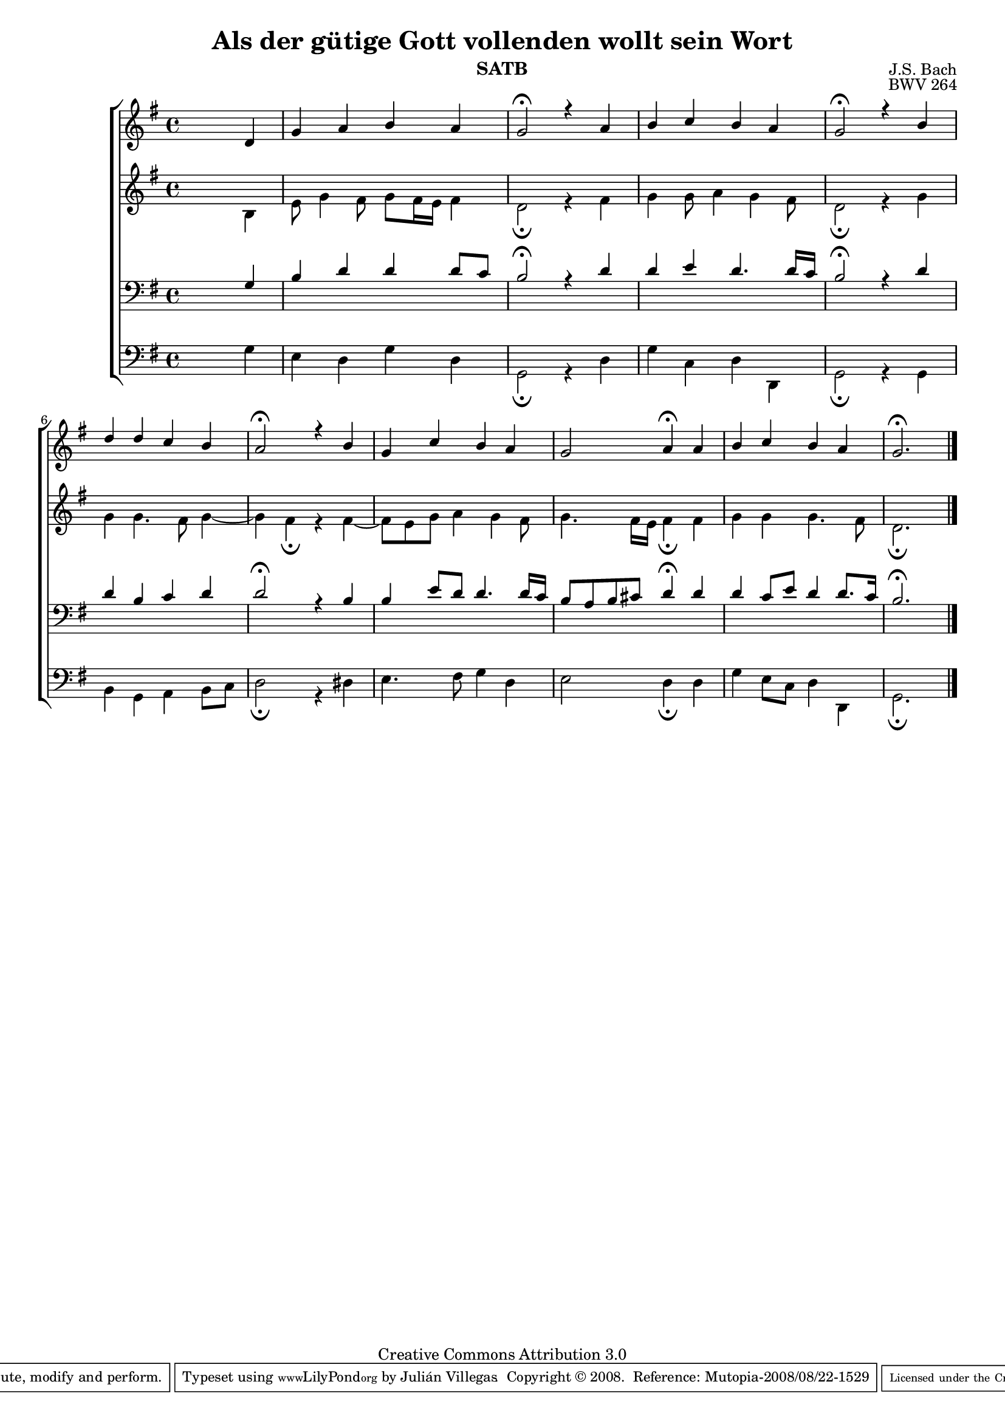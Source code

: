 \version "2.11.43"

#(set-global-staff-size 17)

\paper {
}


\header {
title = "Als der gütige Gott vollenden wollt sein Wort"
composer = "J.S. Bach"
opus = "BWV 264"
instrument = "SATB"
source = "www.jsbchorales.net"
copyright = "Creative Commons Attribution 3.0"
style = "Baroque"
maintainer = "Julián Villegas"

\sourcefilename "BWV-264.tex"
mutopiacomposer = "BachJS"
 footer = "Mutopia-2008/08/22-1529"
 tagline = \markup { \override #'(box-padding . 1.0) \override #'(baseline-skip . 2.7) \box \center-align { \small \line { Sheet music from \with-url #"http://www.MutopiaProject.org" \line { \teeny www. \hspace #-1.0 MutopiaProject \hspace #-1.0 \teeny .org \hspace #0.5 } • \hspace #0.5 \italic Free to download, with the \italic freedom to distribute, modify and perform. } \line { \small \line { Typeset using \with-url #"http://www.LilyPond.org" \line { \teeny www. \hspace #-1.0 LilyPond \hspace #-1.0 \teeny .org } by \maintainer \hspace #-1.0 . \hspace #0.5 Copyright © 2008. \hspace #0.5 Reference: \footer } } \line { \teeny \line { Licensed under the Creative Commons Attribution 3.0 (Unported) License, for details see: \hspace #-0.5 \with-url #"http://creativecommons.org/licenses/by/3.0" http://creativecommons.org/licenses/by/3.0 } } } }
}

global = {
\key g \major
\time 4/4
}
sopMusic = \relative c' {
\skip 2. d \bar "|" g a b a g2\fermata r4 a b c b a
 g2\fermata r4 b d d c b a2\fermata r4 b g c b a
 g2 a4\fermata a b c b a g2.\fermata \skip 4 \bar "|."
}

altoMusic = \relative c' {
\skip 2. b4  e8 g4 fis8 g8 fis16 e fis4 d2\fermata r4 fis g g8 a4 g4 fis8 
d2\fermata r4 g g g4. fis8 g4 ~| g4 fis4\fermata r fis4 ~ |fis8 e8 g a4 g4 fis8
g4. fis16 e fis4\fermata fis g g g4. fis8 d2.\fermata \skip 4
}

tenorMusic =   {
\skip 2. g4  b d' d' d'8 c' b2\fermata r4 d' d' e' d'4. d'16 c'
 b2\fermata r4 d' d' b c' d' d'2\fermata r4 b b e'8 d' d'4. d'16 c'
 b8 a b cis' d'4\fermata d' d' c'8 e' d'4 d'8. c'16 b2.\fermata \skip 4
}

bassMusic =  {
\clef bass \skip 2. g4  e d g d g,2\fermata r4 d g c d d,
g,2\fermata r4 g,4 b, g, a, b,8 c d2\fermata r4 dis e4. fis8 g4 d
e2 d4\fermata d g e8 c d4 d, g,2.\fermata \skip 4
}

\score {
\new ChoirStaff <<
\new Staff = S <<
\new Voice =
"sopranos" { \voiceOne << \global \sopMusic >> }
>>
\new Staff = A <<
\new Voice =
"altos" { \voiceTwo << \global \altoMusic >> }
>>
\new Staff = T <<
\clef bass
\new Voice =
"tenors" { \voiceOne <<\global \tenorMusic >> }
>>
\new Staff = B <<
\clef bass
\new Voice =
"basses" { \voiceTwo <<\global \bassMusic >> }
>>
>>
\midi {
\context {
\Score
tempoWholesPerMinute = #(ly:make-moment 85 4)
}
}

\layout {
\context {
\Score
\override SpacingSpanner
#'base-shortest-duration = #(ly:make-moment 1 4)
}
}
}
